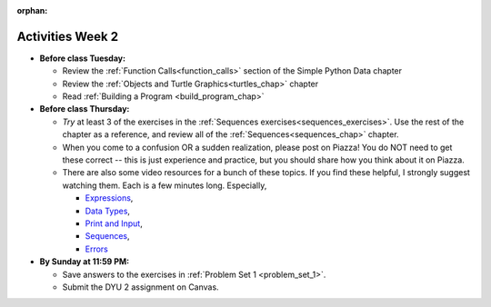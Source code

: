 :orphan:

..  Copyright (C) Jackie Cohen.  Permission is granted to copy, distribute
    and/or modify this document under the terms of the GNU Free Documentation
    License, Version 1.3 or any later version published by the Free Software
    Foundation; with Invariant Sections being Forward, Prefaces, and
    Contributor List, no Front-Cover Texts, and no Back-Cover Texts.  A copy of
    the license is included in the section entitled "GNU Free Documentation
    License".



.. highlight:: python
    :linenothreshold: 500


Activities Week 2
==================

* **Before class Tuesday:**

  * Review the :ref:`Function Calls<function_calls>` section of the Simple Python Data chapter
  * Review the :ref:`Objects and Turtle Graphics<turtles_chap>` chapter
  * Read :ref:`Building a Program <build_program_chap>`


* **Before class Thursday:**

  * *Try* at least 3 of the exercises in the :ref:`Sequences exercises<sequences_exercises>`. Use the rest of the chapter as a reference, and review all of the :ref:`Sequences<sequences_chap>` chapter.
  * When you come to a confusion OR a sudden realization, please post on Piazza! You do NOT need to get these correct -- this is just experience and practice, but you should share how you think about it on Piazza.

  * There are also some video resources for a bunch of these topics. If you find these helpful, I strongly suggest watching them. Each is a few minutes long. Especially, 

    * `Expressions <https://www.youtube.com/watch?v=e-FSJQ02bQk>`_,  
    * `Data Types <https://www.youtube.com/watch?v=54hFgo1OAQA>`_,
    * `Print and Input <https://www.youtube.com/watch?v=j_xlOtEDl_c>`_,
    * `Sequences <https://www.youtube.com/watch?v=Exm2PL7jks8>`_,
    * `Errors <https://www.youtube.com/watch?v=F8pL4qoaTYU>`_

* **By Sunday at 11:59 PM:** 

  * Save answers to the exercises in :ref:`Problem Set 1 <problem_set_1>`. 
  * Submit the DYU 2 assignment on Canvas. 